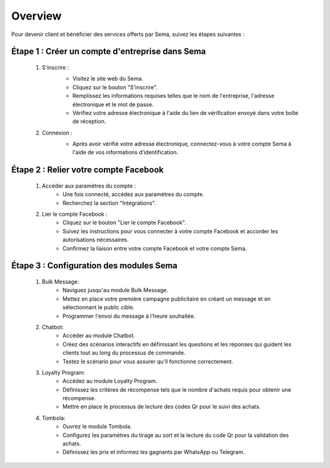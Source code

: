 Overview
===============

Pour devenir client et bénéficier des services offerts par Sema, suivez les étapes suivantes :

Étape 1 : Créer un compte d'entreprise dans Sema
---------------------------------------------------

    #. S'inscrire :
        .. image:: /images/signup.png
        
        * Visitez le site web du Sema.
        * Cliquez sur le bouton "S'inscrire".
        * Remplissez les informations requises telles que le nom de l'entreprise, l'adresse électronique et le mot de passe.
        * Vérifiez votre adresse électronique à l'aide du lien de vérification envoyé dans votre boîte de réception.

    #. Connexion :
        .. image:: /images/login.png
        
        * Après avoir vérifié votre adresse électronique, connectez-vous à votre compte Sema à l'aide de vos informations d'identification.

Étape 2 : Relier votre compte Facebook
-----------------------------------------

    .. image:: /images/onboarding.png

    #. Accéder aux paramètres du compte :
        * Une fois connecté, accédez aux paramètres du compte.
        * Recherchez la section "Intégrations".

    #. Lier le compte Facebook :
        * Cliquez sur le bouton "Lier le compte Facebook".
        * Suivez les instructions pour vous connecter à votre compte Facebook et accorder les autorisations nécessaires.
        * Confirmez la liaison entre votre compte Facebook et votre compte Sema.

Étape 3 : Configuration des modules Sema
--------------------------------------------

    #. Bulk Message:
        * Naviguez jusqu'au module Bulk Message.
        * Mettez en place votre première campagne publicitaire en créant un message et en sélectionnant le public cible.
        * Programmer l'envoi du message à l'heure souhaitée.

    #. Chatbot:
        * Accéder au module Chatbot.
        * Créez des scénarios interactifs en définissant les questions et les réponses qui guident les clients tout au long du processus de commande.
        * Testez le scénario pour vous assurer qu'il fonctionne correctement.

    #. Loyalty Program:
        * Accédez au module Loyalty Program.
        * Définissez les critères de récompense tels que le nombre d'achats requis pour obtenir une récompense.
        * Mettre en place le processus de lecture des codes Qr pour le suivi des achats.

    #. Tombola:
        * Ouvrez le module Tombola.
        * Configurez les paramètres du tirage au sort et la lecture du code Qr pour la validation des achats.
        * Définissez les prix et informez les gagnants par WhatsApp ou Telegram.
